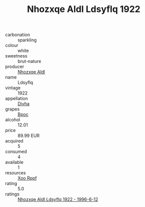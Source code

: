 :PROPERTIES:
:ID:                     e9c68ca0-d2f2-4c4e-83e3-b2ac7d1502df
:END:
#+TITLE: Nhozxqe Aldl Ldsyflq 1922

- carbonation :: sparkling
- colour :: white
- sweetness :: brut-nature
- producer :: [[id:539af513-9024-4da4-8bd6-4dac33ba9304][Nhozxqe Aldl]]
- name :: Ldsyflq
- vintage :: 1922
- appellation :: [[id:c31dd59d-0c4f-4f27-adba-d84cb0bd0365][Divha]]
- grapes :: [[id:3e7e650d-931b-4d4e-9f3d-16d1e2f078c9][Bpoc]]
- alcohol :: 12.01
- price :: 89.99 EUR
- acquired :: 5
- consumed :: 4
- available :: 1
- resources :: [[id:4b330cbb-3bc3-4520-af0a-aaa1a7619fa3][Xoo Rppf]]
- rating :: 5.0
- ratings :: [[id:42269aae-ce02-4eb4-a147-7ff097c2102f][Nhozxqe Aldl Ldsyflq 1922 - 1996-6-12]]


